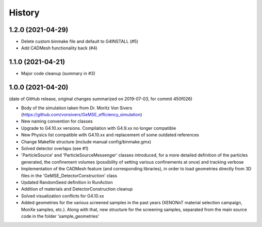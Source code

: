 =======
History
=======

1.2.0 (2021-04-29)
------------------
* Delete custom binmake file and default to G4INSTALL (#5)
* Add CADMesh functionality back (#4)

1.1.0 (2021-04-21)
------------------
* Major code cleanup (summary in #3)

1.0.0 (2021-04-20)
------------------
(date of GitHub release, original changes summarized on 2019-07-03, for commit 450f026)

* Body of the simulation taken from Dr. Moritz Von Sivers (https://github.com/vonsivers/GeMSE_efficiency_simulation)
* New naming convention for classes
* Upgrade to G4.10.xx versions. Compilation with G4.9.xx no longer compatible
* New Physics list compatible with G4.10.xx and replacement of some outdated references
* Change Makefile structure (include manual config/binmake.gmx)
* Solved detector overlaps (see #1)
* 'ParticleSource' and 'ParticleSourceMessenger' classes introduced, for a more detailed definition of the particles generated, the confinement volumes (possibility of setting various confinements at once) and tracking verbose
* Implementation of the CADMesh feature (and corresponding libraries), in order to load geometries directly from 3D files in the 'GeMSE_DetectorConstruction' class
* Updated RandomSeed definition in RunAction
* Addition of materials and DetectorConstruction cleanup
* Solved visualization conflicts for G4.10.xx
* Added geometries for the various screened samples in the past years (XENONnT material selection campaign, MonXe samples, etc.). Along with that, new structure for the screening samples, separated from the main source code in the folder 'sample_geometries'
